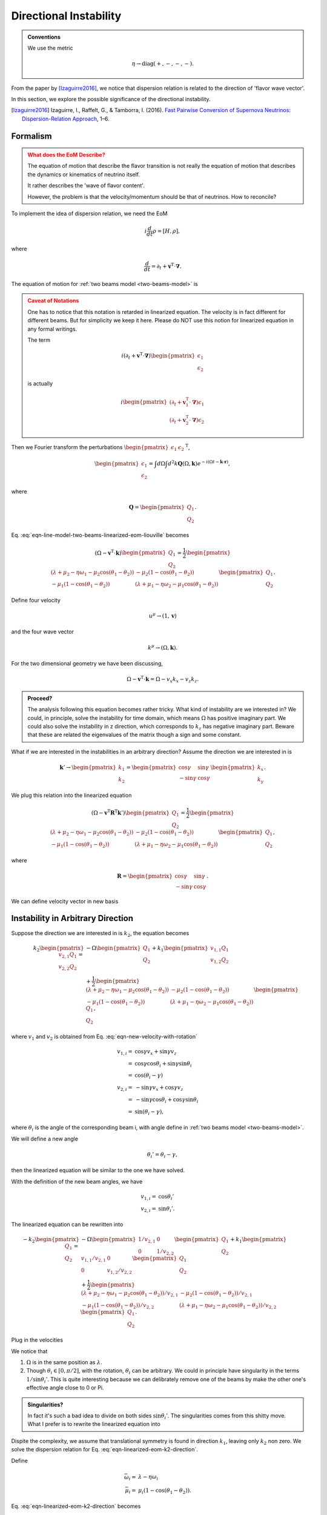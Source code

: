 Directional Instability
===========================

.. admonition:: Conventions
   :class: hint

   We use the metric

   .. math::
      \eta \to \mathrm{diag}(+,-,-,-).

From the paper by [Izaguirre2016]_, we notice that dispersion relation is related to the direction of 'flavor wave vector'.

In this section, we explore the possible significance of the directional instability.

.. [Izaguirre2016] Izaguirre, I., Raffelt, G., & Tamborra, I. (2016). `Fast Pairwise Conversion of Supernova Neutrinos: Dispersion-Relation Approach <http://arxiv.org/abs/1610.01612>`_, 1–6.


Formalism
----------------------

.. admonition:: What does the EoM Describe?
   :class: warning

   The equation of motion that describe the flavor transition is not really the equation of motion that describes the dynamics or kinematics of neutrino itself.

   It rather describes the 'wave of flavor content'.

   However, the problem is that the velocity/momentum should be that of neutrinos. How to reconcile?

To implement the idea of dispersion relation, we need the EoM

.. math::
   i\frac{d}{dt}\rho = [H,\rho],

where

.. math::
   \frac{d}{dt} = \partial_t + \mathbf v^{\mathrm T} \cdot \boldsymbol \nabla.

The equation of motion for :ref:`two beams model <two-beams-model>` is

.. math::
   i (\partial_t+\mathbf v^{\mathrm T}\cdot\boldsymbol\nabla) \begin{pmatrix}
   \epsilon_1 \\
   \epsilon_2
   \end{pmatrix} =
   \frac{1}{2}\begin{pmatrix}
   (\lambda+ \mu_2 - \eta \omega_1 - \mu_2 \cos(\theta_1-\theta_2) ) & -\mu_2 (1-\cos(\theta_1-\theta_2)) \\
   -\mu_1 (1- \cos(\theta_1-\theta_2)) & (\lambda + \mu_1 - \eta \omega_2 - \mu_1 \cos(\theta_1-\theta_2) )
   \end{pmatrix}\begin{pmatrix}
   \epsilon_1 \\
   \epsilon_2
   \end{pmatrix}.
   :label: eqn-line-model-two-beams-linearized-eom-liouville

.. admonition:: Caveat of Notations
   :class: warning

   One has to notice that this notation is retarded in linearized equation. The velocity is in fact different for different beams. But for simplicity we keep it here. Please do NOT use this notion for linearized equation in any formal writings.

   The term

   .. math::
      i (\partial_t+\mathbf v^{\mathrm T}\cdot\boldsymbol\nabla) \begin{pmatrix}
      \epsilon_1 \\
      \epsilon_2
      \end{pmatrix}

   is actually

   .. math::
      i\begin{pmatrix}
      (\partial_t+\mathbf v_1^{\mathrm T}\cdot\boldsymbol\nabla) \epsilon_1 \\
      (\partial_t+\mathbf v_2^{\mathrm T}\cdot\boldsymbol\nabla) \epsilon_2
      \end{pmatrix}

Then we Fourier transform the perturbations :math:`\begin{pmatrix}\epsilon_1 &  \epsilon_2\end{pmatrix}^{\mathrm T}`,

.. math::
   \begin{pmatrix}
   \epsilon_1 \\
   \epsilon_2
   \end{pmatrix} = \int d\Omega\int d^2 k \mathbf Q(\Omega,\mathbf k) e^{-i(\Omega t- \mathbf k \cdot \mathbf r)},

where

.. math::
   \mathbf Q = \begin{pmatrix}
   Q_1 \\
   Q_2
   \end{pmatrix}.

Eq. :eq:`eqn-line-model-two-beams-linearized-eom-liouville` becomes

.. math::
   (\Omega - \mathbf v^{\mathrm T}\cdot \mathbf k)\begin{pmatrix}
   Q_1 \\
   Q_2
   \end{pmatrix} =
   \frac{1}{2}\begin{pmatrix}
   (\lambda+ \mu_2 - \eta \omega_1 - \mu_2 \cos(\theta_1-\theta_2) ) & -\mu_2 (1-\cos(\theta_1-\theta_2)) \\
   -\mu_1 (1- \cos(\theta_1-\theta_2)) & (\lambda + \mu_1 - \eta \omega_2 - \mu_1 \cos(\theta_1-\theta_2) )
   \end{pmatrix}\begin{pmatrix}
   Q_1 \\
   Q_2
   \end{pmatrix}.

Define four velocity

.. math::
   u^\mu\to(1, \mathbf v)

and the four wave vector

.. math::
   k^\mu\to(\Omega, \mathbf k).


For the two dimensional geometry we have been discussing,

.. math::
   \Omega - \mathbf v^{\mathrm T}\cdot \mathbf k = \Omega- v_x k_x -v_z k_z.



.. admonition:: Proceed?
   :class: hint

   The analysis following this equation becomes rather tricky. What kind of instability are we interested in? We could, in principle, solve the instability for time domain, which means :math:`\Omega` has positive imaginary part. We could also solve the instability in z direction, which corresponds to :math:`k_z` has negative imaginary part. Beware that these are related the eigenvalues of the matrix though a sign and some constant.


What if we are interested in the instabilities in an arbitrary direction? Assume the direction we are interested in is

.. math::
   \mathbf k'\to \begin{pmatrix}
   k_1\\
   k_2
   \end{pmatrix} = \begin{pmatrix}
   \cos\gamma & \sin\gamma\\
   -\sin\gamma & \cos\gamma
   \end{pmatrix}\begin{pmatrix}
   k_x\\
   k_y
   \end{pmatrix}.

We plug this relation into the linearized equation

.. math::
   (\Omega-\mathbf v^{\mathrm T}\mathbf R^{\mathrm T} \mathbf k')\begin{pmatrix}
   Q_1 \\
   Q_2
   \end{pmatrix} =
   \frac{1}{2}\begin{pmatrix}
   (\lambda+ \mu_2 - \eta \omega_1 - \mu_2 \cos(\theta_1-\theta_2) ) & -\mu_2 (1-\cos(\theta_1-\theta_2)) \\
   -\mu_1 (1- \cos(\theta_1-\theta_2)) & (\lambda + \mu_1 - \eta \omega_2 - \mu_1 \cos(\theta_1-\theta_2) )
   \end{pmatrix}\begin{pmatrix}
   Q_1 \\
   Q_2
   \end{pmatrix},

where

.. math::
   \mathbf R =\begin{pmatrix}
   \cos\gamma & \sin\gamma\\
   -\sin\gamma & \cos\gamma
   \end{pmatrix}.

We can define velocity vector in new basis

.. math::
   \mathbf v' \equiv \begin{pmatrix}
   v_1 \\
   v_2
   \end{pmatrix} = \begin{pmatrix}
   \cos\gamma & \sin\gamma\\
   -\sin\gamma & \cos\gamma
   \end{pmatrix}\begin{pmatrix}
   v_x \\
   v_z
   \end{pmatrix}
   :label: eqn-new-velocity-with-rotation



Instability in Arbitrary Direction
------------------------------------------------

Suppose the direction we are interested in is :math:`k_2`, the equation becomes

.. math::
   k_2 \begin{pmatrix}
   v_{2,1} Q_1 \\
   v_{2,2} Q_2
   \end{pmatrix} =& - \Omega  \begin{pmatrix}
   Q_1 \\
   Q_2
   \end{pmatrix} + k_1 \begin{pmatrix}
   v_{1,1} Q_1 \\
   v_{1,2} Q_2
   \end{pmatrix} \\
   &+\frac{1}{2}\begin{pmatrix}
   (\lambda+ \mu_2 - \eta \omega_1 - \mu_2 \cos(\theta_1-\theta_2) ) & -\mu_2 (1-\cos(\theta_1-\theta_2)) \\
   -\mu_1 (1- \cos(\theta_1-\theta_2)) & (\lambda + \mu_1 - \eta \omega_2 - \mu_1 \cos(\theta_1-\theta_2) )
   \end{pmatrix}\begin{pmatrix}
   Q_1 \\
   Q_2
   \end{pmatrix},

where :math:`v_1` and :math:`v_2` is obtained from Eq. :eq:`eqn-new-velocity-with-rotation`

.. math::
   v_{1,i} =& \cos\gamma v_x + \sin\gamma v_z \\
   =& \cos\gamma \cos\theta_i + \sin\gamma \sin\theta_i \\
   =& \cos(\theta_i - \gamma)\\
   v_{2,i} =& -\sin\gamma v_x + \cos\gamma v_z \\
   =& -\sin\gamma \cos\theta_i + \cos\gamma \sin\theta_i\\
   =& \sin(\theta_i - \gamma),

where :math:`\theta_i` is the angle of the corresponding beam i, with angle define in :ref:`two beams model <two-beams-model>`.

We will define a new angle

.. math::
   \theta_i' = \theta_i - \gamma,

then the linearized equation will be similar to the one we have solved.

With the definition of the new beam angles, we have

.. math::
   v_{1,i} =& \cos \theta_i' \\
   v_{2,i} =& \sin \theta_i'.

The linearized equation can be rewritten into

.. math::
   -k_2 \begin{pmatrix}
   Q_1 \\
   Q_2
   \end{pmatrix} =& - \Omega \begin{pmatrix}
   1/v_{2,1} & 0 \\
   0 & 1/v_{2,2}
   \end{pmatrix}  \begin{pmatrix}
   Q_1 \\
   Q_2
   \end{pmatrix} + k_1 \begin{pmatrix}
   v_{1,1}/v_{2,1} & 0 \\
   0 & v_{1,2}/v_{2,2}
   \end{pmatrix} \begin{pmatrix}
   Q_1 \\
   Q_2
   \end{pmatrix} \\
   &+\frac{1}{2}\begin{pmatrix}
   (\lambda+ \mu_2 - \eta \omega_1 - \mu_2 \cos(\theta_1-\theta_2) )/v_{2,1}  & -\mu_2 (1-\cos(\theta_1-\theta_2))/v_{2,1}  \\
   -\mu_1 (1- \cos(\theta_1-\theta_2))/v_{2,2} & (\lambda + \mu_1 - \eta \omega_2 - \mu_1 \cos(\theta_1-\theta_2) )/v_{2,2}
   \end{pmatrix}\begin{pmatrix}
   Q_1 \\
   Q_2
   \end{pmatrix}.

Plug in the velocities

.. math::
   -k_2 \begin{pmatrix}
   Q_1 \\
   Q_2
   \end{pmatrix} =& - \Omega \begin{pmatrix}
   1/\sin\theta_1' & 0 \\
   0 & 1/\sin\theta_2'
   \end{pmatrix}  \begin{pmatrix}
   Q_1 \\
   Q_2
   \end{pmatrix} + k_1 \begin{pmatrix}
   \cos\theta_1'/\sin\theta_1' & 0 \\
   0 & \cos\theta_2'/\sin\theta_2'
   \end{pmatrix} \begin{pmatrix}
   Q_1 \\
   Q_2
   \end{pmatrix} \\
   &+\frac{1}{2}\begin{pmatrix}
   (\lambda+ \mu_2 - \eta \omega_1 - \mu_2 \cos(\theta_1-\theta_2) )/\sin\theta_1'  & -\mu_2 (1-\cos(\theta_1-\theta_2))/\sin\theta_1'  \\
   -\mu_1 (1- \cos(\theta_1-\theta_2))/\sin\theta_2' & (\lambda + \mu_1 - \eta \omega_2 - \mu_1 \cos(\theta_1-\theta_2) )/\sin\theta_2'
   \end{pmatrix}\begin{pmatrix}
   Q_1 \\
   Q_2
   \end{pmatrix}.
   :label: eqn-linearized-eom-k2-direction


We notice that

1. :math:`\Omega` is in the same position as :math:`\lambda`.
2. Though :math:`\theta_i\in [0,\pi/2]`, with the rotation, :math:`\theta_i` can be arbitrary. We could in principle have singularity in the terms :math:`1/\sin\theta_i'`. This is quite interesting because we can delibrately remove one of the beams by make the other one's effective angle close to 0 or Pi.


.. admonition:: Singularities?
   :class: note

   In fact it's such a bad idea to divide on both sides :math:`\sin\theta_i'`. The singularities comes from this shitty move. What I prefer is to rewrite the linearized equation into

   .. math::
      \begin{pmatrix}
      \Omega - k_1\cos\theta_1' - k_2 \sin\theta_1' & 0\\
      0 & \Omega - k_1\cos\theta_2' - k_2 \sin\theta_2'
      \end{pmatrix}\begin{pmatrix}
      Q_1 \\
      Q_2
      \end{pmatrix} =\frac{1}{2}\begin{pmatrix}
      (\lambda+ \mu_2 - \eta \omega_1 - \mu_2 \cos(\theta_1-\theta_2) )  & -\mu_2 (1-\cos(\theta_1-\theta_2))  \\
      -\mu_1 (1- \cos(\theta_1-\theta_2)) & (\lambda + \mu_1 - \eta \omega_2 - \mu_1 \cos(\theta_1-\theta_2) )
      \end{pmatrix}\begin{pmatrix}
      Q_1 \\
      Q_2
      \end{pmatrix}.
      :label: eqn-linearized-eom-k2-direction-non-singularity


Dispite the complexity, we assume that translational symmetry is found in direction :math:`k_1`, leaving only :math:`k_2` non zero. We solve the dispersion relation for Eq. :eq:`eqn-linearized-eom-k2-direction`.

Define

.. math::
   \bar\omega_i =& \lambda - \eta\omega_i\\
   \bar\mu_i =& \mu_i(1-\cos(\theta_1-\theta_2)).


Eq. :eq:`eqn-linearized-eom-k2-direction` becomes

.. math::
   k_2 \begin{pmatrix}
   Q_1 \\
   Q_2
   \end{pmatrix} =-\frac{1}{2}\begin{pmatrix}
   \frac{\bar\omega_1 + \bar\mu_2-2\Omega+2k_1\cos\theta_1'}{\sin\theta_1'} & -\frac{\bar\mu_2}{\sin\theta_1'} \\
   -\frac{\bar\mu_1}{\sin\theta_2'} & \frac{ \bar\omega_2+\bar\mu_1-2\Omega + 2k_1\cos\theta_2' }{\sin\theta_2'}
   \end{pmatrix}\begin{pmatrix}
   Q_1 \\
   Q_2
   \end{pmatrix}.

We find the relation between :math:`k_2`, :math:`k_1` and :math:`\Omega` by solving the following determinant.


.. math::
   \left| 2 k_2 \mathbf I +  \begin{pmatrix}
   \frac{\bar\omega_1 + \bar\mu_2-2\Omega+2k_1\cos\theta_1'}{\sin\theta_1'} & -\frac{\bar\mu_2}{\sin\theta_1'} \\
   -\frac{\bar\mu_1}{\sin\theta_2'} & \frac{ \bar\omega_2+\bar\mu_1-2\Omega + 2k_1\cos\theta_2' }{\sin\theta_2'}
   \end{pmatrix} \right| = 0,

which is in fact the dispersion relation

.. math::
   \left(2k_2 + \frac{\bar\omega_1 + \bar\mu_2 -2\Omega +2k_1\cos\theta_1'}{\sin\theta_1'} \right) \left( 2k_2 + \frac{\bar\omega_2+\bar\mu_1 - 2\Omega + 2k_1\cos\theta_1'}{\sin\theta_2'} \right) + \frac{\bar\mu_1\bar\mu_2}{\sin\theta_1'\sin\theta_2'} =0,

which is simplified

.. math::
   (2k_2\sin\theta_1'+ \bar\omega_1+\bar\mu_2-2\Omega+2k_1\cos\theta_1')(2k_2\sin\theta_2' + \bar\omega_2 + \bar\mu_1 -2\Omega+2k_1\cos\theta_2') + \bar\mu_1\bar\mu_2 = 0.


.. admonition:: Other Methods?
   :class: note

   Is is possible to find the dispersion relation starting from Eq. :eq:`eqn-linearized-eom-k2-direction-non-singularity`?

   Since :math:`\Omega` has no coefficient in this problem. We move it to the left and find the dispersion relation. In this case we do not have to deal with singularities and the demoninators. And the dispersion is simply the determinant of the matrix if we move everything to oneside.




We define

.. math::
   \bar\Omega_i = \Omega - k_1\cos\theta_i' - k_2\sin\theta_i'

so that

.. math::
   (\bar\omega_1 + \bar\mu_2 - 2\bar\Omega_1) (\bar\omega_2+\bar\mu_1 - 2\bar\Omega_2)+ \bar\mu_1\bar\mu_2=0,

which is a good form for programming.


We know that

.. math::
   \bar\Omega_1\bar\Omega_2=& \Omega^2 + k_1^2\cos\theta_1'\cos\theta_2' + k_2^2\sin\theta_1'\sin\theta_2' + k_1k_2\sin(\theta_1'+\theta_2')\\
   (\bar\omega_1+\bar\mu_2)\bar\Omega_1 + (\bar\omega_2+\bar\mu_1)\bar\Omega_2
   =& \Omega(\bar\omega_1+\bar\omega_2+\bar\mu_1+\bar\mu_2) \\
   &- k_1( (\bar\omega_1+\bar\mu_2)\cos\theta_2' + (\bar\omega_2+\bar\mu_1)\cos\theta_1' ) \\
   & -k_2((\bar\omega_1+\bar\mu_2)\sin\theta_2' + (\bar\omega_2+\bar\mu_1)\sin\theta_1').


To avoid super long equations, we define

.. math::
   A =& \bar\omega_1+\bar\omega_2+\bar\mu_1+\bar\mu_2\\
   B_c =& (\bar\omega_1+\bar\mu_2)\cos\theta_2' + (\bar\omega_2+\bar\mu_1)\cos\theta_1' \\
   B_s =& (\bar\omega_1+\bar\mu_2)\sin\theta_2' + (\bar\omega_2+\bar\mu_1)\sin\theta_1'\\
   c_i=&\cos\theta_i' \\
   s_i=& \sin\theta_i\\
   s_{i+j}=&\sin(\theta_i'+\theta_j').


The dispersion relation

.. math::
   4\Omega^2-2A\Omega+2c_1c_2k_1^2 + 2 B_c k_1 + 2s_1s_2 k_2^2 +2 B_s k_2 + 4s_{1+2}k_1k_2 + (\bar\omega_1+\bar\mu_2)(\bar\omega_2+\bar\mu_1) + \bar\mu_1\bar\mu_2 = 0.

This will be the equation for conic sections.


Phase Velocity and Solitary Waves
------------------------------------------------------------


.. admonition:: Solitary Waves in Neutrino Flavor Wave Propagation
   :class: note

   It seems that solitary waves can occur in neutrino flavor oscillations due to its non-linarity.
